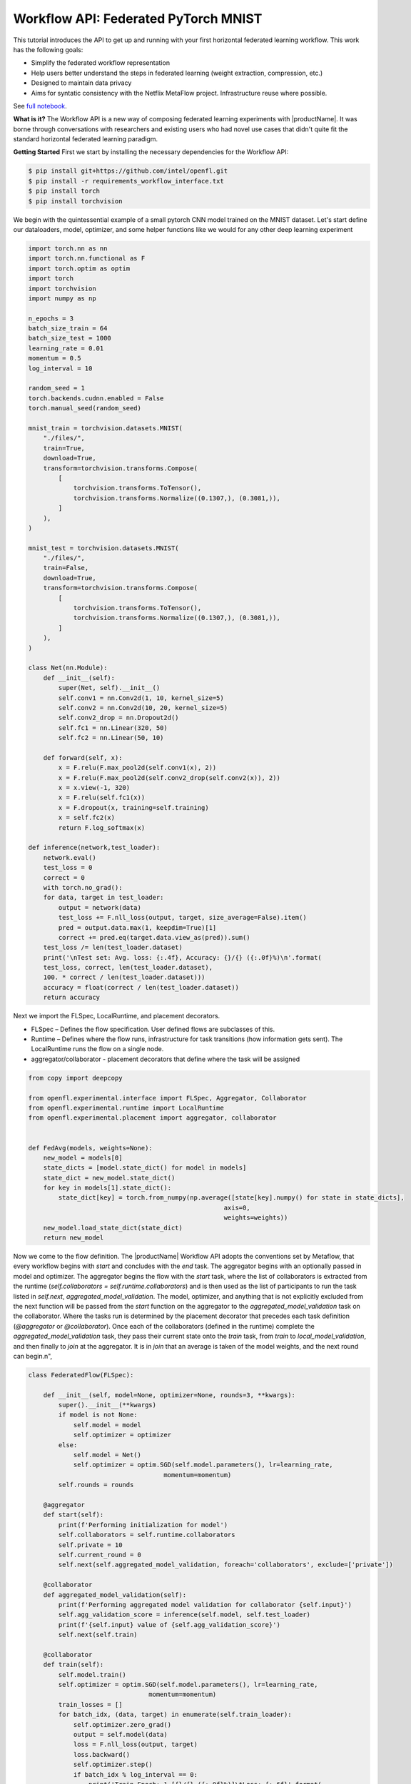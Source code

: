 .. # Copyright (C) 2020-2023 Intel Corporation
.. # SPDX-License-Identifier: Apache-2.0

.. _workflowinterface_pytorch_mnist:

============================================
Workflow API: Federated PyTorch MNIST
============================================

This tutorial introduces the API to get up and running with your first horizontal federated learning workflow. This work has the following goals:

- Simplify the federated workflow representation

- Help users better understand the steps in federated learning (weight extraction, compression, etc.)

- Designed to maintain data privacy

- Aims for syntatic consistency with the Netflix MetaFlow project. Infrastructure reuse where possible.

See `full notebook <https://github.com/securefederatedai/openfl/blob/f1657abe88632d542504d6d71ca961de9333913f/openfl-tutorials/experimental/Workflow_Interface_101_MNIST.ipynb>`_.

**What is it?**
The Workflow API is a new way of composing federated learning experiments with |productName|. 
It was borne through conversations with researchers and existing users who had novel use cases that didn't quite fit the standard horizontal federated learning paradigm.

**Getting Started**
First we start by installing the necessary dependencies for the Workflow API:

.. code-block:: console

    $ pip install git+https://github.com/intel/openfl.git
    $ pip install -r requirements_workflow_interface.txt
    $ pip install torch
    $ pip install torchvision

We begin with the quintessential example of a small pytorch CNN model trained on the MNIST dataset. 
Let's start define our dataloaders, model, optimizer, and some helper functions like we would for any other deep learning experiment

.. code-block:: python

    import torch.nn as nn
    import torch.nn.functional as F
    import torch.optim as optim
    import torch
    import torchvision
    import numpy as np

    n_epochs = 3
    batch_size_train = 64
    batch_size_test = 1000
    learning_rate = 0.01
    momentum = 0.5
    log_interval = 10

    random_seed = 1
    torch.backends.cudnn.enabled = False
    torch.manual_seed(random_seed)

    mnist_train = torchvision.datasets.MNIST(
        "./files/",
        train=True,
        download=True,
        transform=torchvision.transforms.Compose(
            [
                torchvision.transforms.ToTensor(),
                torchvision.transforms.Normalize((0.1307,), (0.3081,)),
            ]
        ),
    )

    mnist_test = torchvision.datasets.MNIST(
        "./files/",
        train=False,
        download=True,
        transform=torchvision.transforms.Compose(
            [
                torchvision.transforms.ToTensor(),
                torchvision.transforms.Normalize((0.1307,), (0.3081,)),
            ]
        ),
    )

    class Net(nn.Module):
        def __init__(self):
            super(Net, self).__init__()
            self.conv1 = nn.Conv2d(1, 10, kernel_size=5)
            self.conv2 = nn.Conv2d(10, 20, kernel_size=5)
            self.conv2_drop = nn.Dropout2d()
            self.fc1 = nn.Linear(320, 50)
            self.fc2 = nn.Linear(50, 10)

        def forward(self, x):
            x = F.relu(F.max_pool2d(self.conv1(x), 2))
            x = F.relu(F.max_pool2d(self.conv2_drop(self.conv2(x)), 2))
            x = x.view(-1, 320)
            x = F.relu(self.fc1(x))
            x = F.dropout(x, training=self.training)
            x = self.fc2(x)
            return F.log_softmax(x)
        
    def inference(network,test_loader):
        network.eval()
        test_loss = 0
        correct = 0
        with torch.no_grad():
        for data, target in test_loader:
            output = network(data)
            test_loss += F.nll_loss(output, target, size_average=False).item()
            pred = output.data.max(1, keepdim=True)[1]
            correct += pred.eq(target.data.view_as(pred)).sum()
        test_loss /= len(test_loader.dataset)
        print('\nTest set: Avg. loss: {:.4f}, Accuracy: {}/{} ({:.0f}%)\n'.format(
        test_loss, correct, len(test_loader.dataset),
        100. * correct / len(test_loader.dataset)))
        accuracy = float(correct / len(test_loader.dataset))
        return accuracy

Next we import the FLSpec, LocalRuntime, and placement decorators.

- FLSpec – Defines the flow specification. User defined flows are subclasses of this.

- Runtime – Defines where the flow runs, infrastructure for task transitions (how information gets sent). The LocalRuntime runs the flow on a single node.

- aggregator/collaborator - placement decorators that define where the task will be assigned

.. code-block:: python

    from copy import deepcopy

    from openfl.experimental.interface import FLSpec, Aggregator, Collaborator
    from openfl.experimental.runtime import LocalRuntime
    from openfl.experimental.placement import aggregator, collaborator


    def FedAvg(models, weights=None):
        new_model = models[0]
        state_dicts = [model.state_dict() for model in models]
        state_dict = new_model.state_dict()
        for key in models[1].state_dict():
            state_dict[key] = torch.from_numpy(np.average([state[key].numpy() for state in state_dicts],
                                                        axis=0, 
                                                        weights=weights))
        new_model.load_state_dict(state_dict)
        return new_model

Now we come to the flow definition. 
The |productName| Workflow API adopts the conventions set by Metaflow, that every workflow begins with `start` 
and concludes with the `end` task. The aggregator begins with an optionally passed in model and optimizer. 
The aggregator begins the flow with the `start` task, 
where the list of collaborators is extracted from the runtime (`self.collaborators = self.runtime.collaborators`) 
and is then used as the list of participants to run the task listed in `self.next`, `aggregated_model_validation`. 
The model, optimizer, and anything that is not explicitly excluded from the next function will be passed from the `start` 
function on the aggregator to the `aggregated_model_validation` task on the collaborator. Where the tasks run is determined by the placement decorator that precedes each task definition (`@aggregator` or `@collaborator`). Once each of the collaborators (defined in the runtime) complete the `aggregated_model_validation` task, they pass their current state onto the `train` task, from `train` to `local_model_validation`, and then finally to `join` at the aggregator. It is in `join` that an average is taken of the model weights, and the next round can begin.\n",

.. figure:: ../../images/workflow_interface.png

.. code-block:: python

    class FederatedFlow(FLSpec):

        def __init__(self, model=None, optimizer=None, rounds=3, **kwargs):
            super().__init__(**kwargs)
            if model is not None:
                self.model = model
                self.optimizer = optimizer
            else:
                self.model = Net()
                self.optimizer = optim.SGD(self.model.parameters(), lr=learning_rate,
                                        momentum=momentum)
            self.rounds = rounds

        @aggregator
        def start(self):
            print(f'Performing initialization for model')
            self.collaborators = self.runtime.collaborators
            self.private = 10
            self.current_round = 0
            self.next(self.aggregated_model_validation, foreach='collaborators', exclude=['private'])

        @collaborator
        def aggregated_model_validation(self):
            print(f'Performing aggregated model validation for collaborator {self.input}')
            self.agg_validation_score = inference(self.model, self.test_loader)
            print(f'{self.input} value of {self.agg_validation_score}')
            self.next(self.train)

        @collaborator
        def train(self):
            self.model.train()
            self.optimizer = optim.SGD(self.model.parameters(), lr=learning_rate,
                                    momentum=momentum)
            train_losses = []
            for batch_idx, (data, target) in enumerate(self.train_loader):
                self.optimizer.zero_grad()
                output = self.model(data)
                loss = F.nll_loss(output, target)
                loss.backward()
                self.optimizer.step()
                if batch_idx % log_interval == 0:
                    print('Train Epoch: 1 [{}/{} ({:.0f}%)]\tLoss: {:.6f}'.format(
                        batch_idx * len(data), len(self.train_loader.dataset),
                        100. * batch_idx / len(self.train_loader), loss.item()))
                    self.loss = loss.item()
                    torch.save(self.model.state_dict(), 'model.pth')
                    torch.save(self.optimizer.state_dict(), 'optimizer.pth')
            self.training_completed = True
            self.next(self.local_model_validation)

        @collaborator
        def local_model_validation(self):
            self.local_validation_score = inference(self.model, self.test_loader)
            print(
                f'Doing local model validation for collaborator {self.input}: {self.local_validation_score}')
            self.next(self.join, exclude=['training_completed'])

        @aggregator
        def join(self, inputs):
            self.average_loss = sum(input.loss for input in inputs) / len(inputs)
            self.aggregated_model_accuracy = sum(
                input.agg_validation_score for input in inputs) / len(inputs)
            self.local_model_accuracy = sum(
                input.local_validation_score for input in inputs) / len(inputs)
            print(f'Average aggregated model validation values = {self.aggregated_model_accuracy}')
            print(f'Average training loss = {self.average_loss}')
            print(f'Average local model validation values = {self.local_model_accuracy}')
            self.model = FedAvg([input.model for input in inputs])
            self.optimizer = [input.optimizer for input in inputs][0]
            self.current_round += 1
            if self.current_round < self.rounds:
                self.next(self.aggregated_model_validation,
                        foreach='collaborators', exclude=['private'])
            else:
                self.next(self.end)

        @aggregator
        def end(self):
            print(f'This is the end of the flow') 


You'll notice in the `FederatedFlow` definition above that there were certain attributes that the flow was not initialized with, namely the `train_loader` and `test_loader` for each of the collaborators. These are **private_attributes** that are exposed only throught he runtime. Each participant has it's own set of private attributes: a dictionary where the key is the attribute name, and the value is the object that will be made accessible through that participant's task.

Below, we segment shards of the MNIST dataset for **four collaborators**: Portland, Seattle, Chandler, and Portland. Each has their own slice of the dataset that's accessible via the `train_loader` or `test_loader` attribute. Note that the private attributes are flexible, and you can choose to pass in a completely different type of object to any of the collaborators or aggregator (with an arbitrary name). These private attributes will always be filtered out of the current state when transfering from collaborator to aggregator, or vice versa.


.. code-block:: python

    # Aggregator
    aggregator_ = Aggregator()

    collaborator_names = ["Portland", "Seattle", "Chandler", "Bangalore"]

    def callable_to_initialize_collaborator_private_attributes(index, n_collaborators, batch_size, train_dataset, test_dataset):
        train = deepcopy(train_dataset)
        test = deepcopy(test_dataset)
        train.data = train_dataset.data[index::n_collaborators]
        train.targets = train_dataset.targets[index::n_collaborators]
        test.data = test_dataset.data[index::n_collaborators]
        test.targets = test_dataset.targets[index::n_collaborators]

        return {
            "train_loader": torch.utils.data.DataLoader(train, batch_size=batch_size, shuffle=True),
            "test_loader": torch.utils.data.DataLoader(test, batch_size=batch_size, shuffle=True),
        }

    # Setup collaborators private attributes via callable function
    collaborators = []
    for idx, collaborator_name in enumerate(collaborator_names):
        collaborators.append(
            Collaborator(
                name=collaborator_name,
                private_attributes_callable=callable_to_initialize_collaborator_private_attributes,
                index=idx, 
                n_collaborators=len(collaborator_names),
                train_dataset=mnist_train, 
                test_dataset=mnist_test, 
                batch_size=64
            )
        )

    local_runtime = LocalRuntime(aggregator=aggregator_, collaborators=collaborators,
                                backend="ray")
    print(f'Local runtime collaborators = {local_runtime.collaborators}')

Now that we have our flow and runtime defined, let's run the experiment!

.. code-block:: python

    model = None
    best_model = None
    optimizer = None
    flflow = FederatedFlow(model, optimizer, checkpoint=True)
    flflow.runtime = local_runtime
    flflow.run()

Now that the flow has completed, let's get the final model and accuracy:

.. code-block:: python

    print(f'Sample of the final model weights: {flflow.model.state_dict()["conv1.weight"][0]}')

    print(f'\nFinal aggregated model accuracy for {flflow.rounds} rounds of training: {flflow.aggregated_model_accuracy}')


We can get the final model, and all other aggregator attributes after the flow completes. But what if there's an intermediate model task and its specific output that we want to look at in detail? This is where **checkpointing** and reuse of Metaflow tooling come in handy.

Let's make a tweak to the flow object, and run the experiment one more time (we can even use our previous model / optimizer as a base for the experiment)

.. code-block:: python

    flflow2 = FederatedFlow(model=flflow.model, optimizer=flflow.optimizer, checkpoint=True)
    flflow2.runtime = local_runtime
    flflow2.run()

Now that the flow is complete, let's dig into some of the information captured along the way

.. code-block:: python

    run_id = flflow2._run_id

.. code-block:: python

    import metaflow
    from metaflow import Metaflow, Flow, Task, Step

.. code-block:: python

    m = Metaflow()
    list(m)

For existing users of Metaflow, you'll notice this is the same way you would examine a flow after completion. Let's look at the latest run that generated some results:

.. code-block:: python

    f = Flow('FederatedFlow').latest_run
    f

And its list of steps

.. code-block:: python

    list(f)

This matches the list of steps executed in the flow, so far so good...

.. code-block:: python

    s = Step(f'FederatedFlow/{run_id}/train')
    s

.. code-block:: python

    list(s)

Now we see 12 steps: 4 collaborators each performed 3 rounds of model training

.. code-block:: python

    t = Task(f'FederatedFlow/{run_id}/train/9')
    t

.. code-block:: python

    t.data

.. code-block:: python

    t.data.input

Now let's look at its log output (stdout) and any error logs (stderr)

.. code-block:: python

    print(t.stdout)
    print(t.stderr)

**Congratulations!**
Now that you've completed your first Workflow API quickstart notebook, 

see some of the more advanced things you can do in our other `tutorials <https://github.com/securefederatedai/openfl/tree/f1657abe88632d542504d6d71ca961de9333913f/openfl-tutorials/experimental>`_, including:

- Using the LocalRuntime Ray Backend for dedicated GPU access
- Vertical Federated Learning
- Model Watermarking
- Differential Privacy
- And More!
